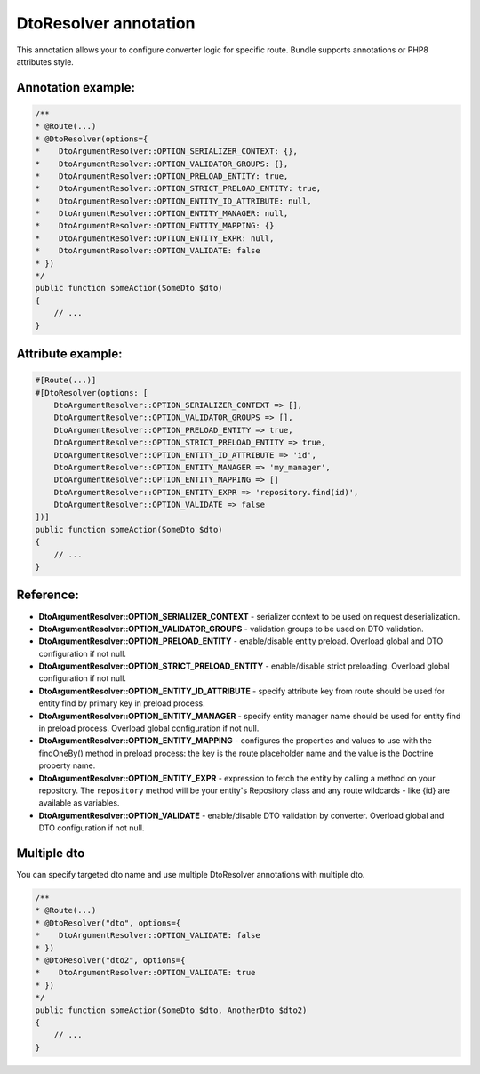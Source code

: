DtoResolver annotation
~~~~~~~~~~~~~~~~~~~~~~

This annotation allows your to configure converter logic for specific route. Bundle supports annotations or PHP8 attributes style.

Annotation example:
...................

.. code-block:: php

    /**
    * @Route(...)
    * @DtoResolver(options={
    *    DtoArgumentResolver::OPTION_SERIALIZER_CONTEXT: {},
    *    DtoArgumentResolver::OPTION_VALIDATOR_GROUPS: {},
    *    DtoArgumentResolver::OPTION_PRELOAD_ENTITY: true,
    *    DtoArgumentResolver::OPTION_STRICT_PRELOAD_ENTITY: true,
    *    DtoArgumentResolver::OPTION_ENTITY_ID_ATTRIBUTE: null,
    *    DtoArgumentResolver::OPTION_ENTITY_MANAGER: null,
    *    DtoArgumentResolver::OPTION_ENTITY_MAPPING: {}
    *    DtoArgumentResolver::OPTION_ENTITY_EXPR: null,
    *    DtoArgumentResolver::OPTION_VALIDATE: false
    * })
    */
    public function someAction(SomeDto $dto)
    {
        // ...
    }

Attribute example:
..................

.. code-block:: php

    #[Route(...)]
    #[DtoResolver(options: [
        DtoArgumentResolver::OPTION_SERIALIZER_CONTEXT => [],
        DtoArgumentResolver::OPTION_VALIDATOR_GROUPS => [],
        DtoArgumentResolver::OPTION_PRELOAD_ENTITY => true,
        DtoArgumentResolver::OPTION_STRICT_PRELOAD_ENTITY => true,
        DtoArgumentResolver::OPTION_ENTITY_ID_ATTRIBUTE => 'id',
        DtoArgumentResolver::OPTION_ENTITY_MANAGER => 'my_manager',
        DtoArgumentResolver::OPTION_ENTITY_MAPPING => []
        DtoArgumentResolver::OPTION_ENTITY_EXPR => 'repository.find(id)',
        DtoArgumentResolver::OPTION_VALIDATE => false
    ])]
    public function someAction(SomeDto $dto)
    {
        // ...
    }

Reference:
..........

- **DtoArgumentResolver::OPTION_SERIALIZER_CONTEXT** - serializer context to be used on request deserialization.
- **DtoArgumentResolver::OPTION_VALIDATOR_GROUPS** - validation groups to be used on DTO validation.
- **DtoArgumentResolver::OPTION_PRELOAD_ENTITY** - enable/disable entity preload. Overload global and DTO configuration if not null.
- **DtoArgumentResolver::OPTION_STRICT_PRELOAD_ENTITY** - enable/disable strict preloading. Overload global configuration if not null.
- **DtoArgumentResolver::OPTION_ENTITY_ID_ATTRIBUTE** - specify attribute key from route should be used for entity find by primary key in preload process.
- **DtoArgumentResolver::OPTION_ENTITY_MANAGER** - specify entity manager name should be used for entity find in preload process. Overload global configuration if not null.
- **DtoArgumentResolver::OPTION_ENTITY_MAPPING** - configures the properties and values to use with the findOneBy() method in preload process: the key is the route placeholder name and the value is the Doctrine property name.
- **DtoArgumentResolver::OPTION_ENTITY_EXPR** - expression to fetch the entity by calling a method on your repository. The ``repository`` method will be your entity's Repository class and any route wildcards - like {id} are available as variables.
- **DtoArgumentResolver::OPTION_VALIDATE** - enable/disable DTO validation by converter. Overload global and DTO configuration if not null.


Multiple dto
............

You can specify targeted dto name and use multiple DtoResolver annotations with multiple dto.

.. code-block:: php

    /**
    * @Route(...)
    * @DtoResolver("dto", options={
    *    DtoArgumentResolver::OPTION_VALIDATE: false
    * })
    * @DtoResolver("dto2", options={
    *    DtoArgumentResolver::OPTION_VALIDATE: true
    * })
    */
    public function someAction(SomeDto $dto, AnotherDto $dto2)
    {
        // ...
    }